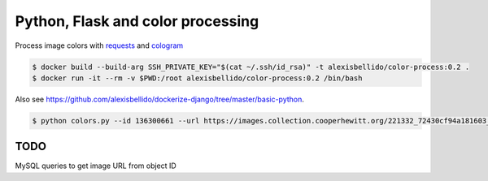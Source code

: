 Python, Flask and color processing
=======================================================================

Process image colors with `requests <http://docs.python-requests.org/en/latest/user/quickstart/#binary-response-content>`_ and `cologram <https://github.com/obskyr/colorgram.py>`_

.. code-block:: bash

  $ docker build --build-arg SSH_PRIVATE_KEY="$(cat ~/.ssh/id_rsa)" -t alexisbellido/color-process:0.2 .
  $ docker run -it --rm -v $PWD:/root alexisbellido/color-process:0.2 /bin/bash

Also see `<https://github.com/alexisbellido/dockerize-django/tree/master/basic-python>`_.

.. code-block:: bash

  $ python colors.py --id 136300661 --url https://images.collection.cooperhewitt.org/221332_72430cf94a181603_z.jpg


TODO
--------------------------------------------------------

MySQL queries to get image URL from object ID
